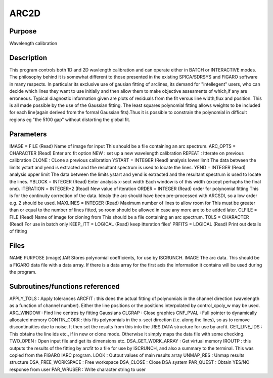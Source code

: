 

ARC2D
=====


Purpose
~~~~~~~
Wavelength calibration


Description
~~~~~~~~~~~
This program controls both 1D and 2D wavlength calibration and can
operate either in BATCH or INTERACTIVE modes. The philosophy behind it
is somewhat different to those presented in the existing SPICA/SDRSYS
and FIGARO software in many respects. In particular its exclusive use
of gausian fitting of arclines, its demand for "intellegent" users,
who can decide which lines they want to use initially and then allow
them to make objective assesments of which,if any are erroneous.
Typical diagnostic information given are plots of residuals from the
fit versus line width,flux and position. This is all made possible by
the use of the Gaussian fitting. The least squares polynomial fitting
allows weights to be included for each line(again derived from the
formal Gaussian fits).Thus it is possible to constrain the polynomial
in difficult regions eg "the 5100 gap" without distorting the global
fit.


Parameters
~~~~~~~~~~
IMAGE = FILE (Read) Name of image for input This should be a file
containing an arc spectrum. ARC_OPTS = CHARACTER (Read) Enter arc fit
option NEW : set up a new wavelength calibration REPEAT : Itterate on
previous calibration CLONE : CLone a previous calibration YSTART =
INTEGER (Read) analysis lower limit The data between the limits ystart
and yend is extracted and the resultant spectrum is used to locate the
lines. YEND = INTEGER (Read) analysis upper limit The data between the
limits ystart and yend is extracted and the resultant spectrum is used
to locate the lines. YBLOCK = INTEGER (Read) Enter analysis x-sect
width Each window is of this width (except perhaphs the final one).
ITERATION = INTEGER*2 (Read) New value of iteration ORDER = INTEGER
(Read) order for polynomial fitting This is for the continuity
correction of the data. Idealy the arc should have been pre-processed
with ARCSDI, so a low order e.g. 2 should be used. MAXLINES = INTEGER
(Read) Maximum number of lines to allow room for This must be greater
than or equal to the number of lines fitted, so room should be allowed
in case any more are to be added later. CLFILE = FILE (Read) Name of
image for cloning from This should be a file containing an arc
spectrum. TOLS = CHARACTER (Read) For use in batch only KEEP_ITT =
LOGICAL (Read) keep itteration files' PRFITS = LOGICAL (Read) Print
out details of fitting


Files
~~~~~
NAME PURPOSE (image).IAR Stores polynomial coefficients, for use by
ISCRUNCH. IMAGE The arc data. This should be a FIGARO data file with a
data array. If there is a data array for the first axis the
information it contains will be used during the program.


Subroutines/functions referenced
~~~~~~~~~~~~~~~~~~~~~~~~~~~~~~~~
APPLY_TOLS : Apply tolerances ARCFIT : this does the actual fitting of
polynomials in the channel direction (wavelength as a function of
channel number). Either the line positions or the positions
interpolated by control_cpoly_w may be used. ARC_WINDOW : Find line
centres by fitting Gaussians CLGRAP : Close graphics CNF_PVAL : Full
pointer to dynamically allocated memory CONTIN_CORR : this fits
polynomials in the x-sect direction (i.e. along the lines), so as to
remove discontinuities due to noise. It then set the results from this
into the .RES.DATA structure for use by arcfit. GET_LINE_IDS : This
obtains the line ids etc., if in new or clone mode. Otherwise it
simply maps the data file with some checking. TWO_OPEN : Open input
file and get its dimensions etc. DSA_GET_WORK_ARRAY : Get virtual
memory IROUTP : this outputs the results of the fitting by arcfit to a
file for use by ISCRUNCH, and also a summary to the terminal. This was
copied from the FIGARO IARC program. LOOK : Output values of main
results array UNMAP_RES : Unmap results structure
DSA_FREE_WORKSPACE : Free workspace DSA_CLOSE : Close DSA system
PAR_QUEST : Obtain YES/NO response from user PAR_WRUSER : Write
character string to user



